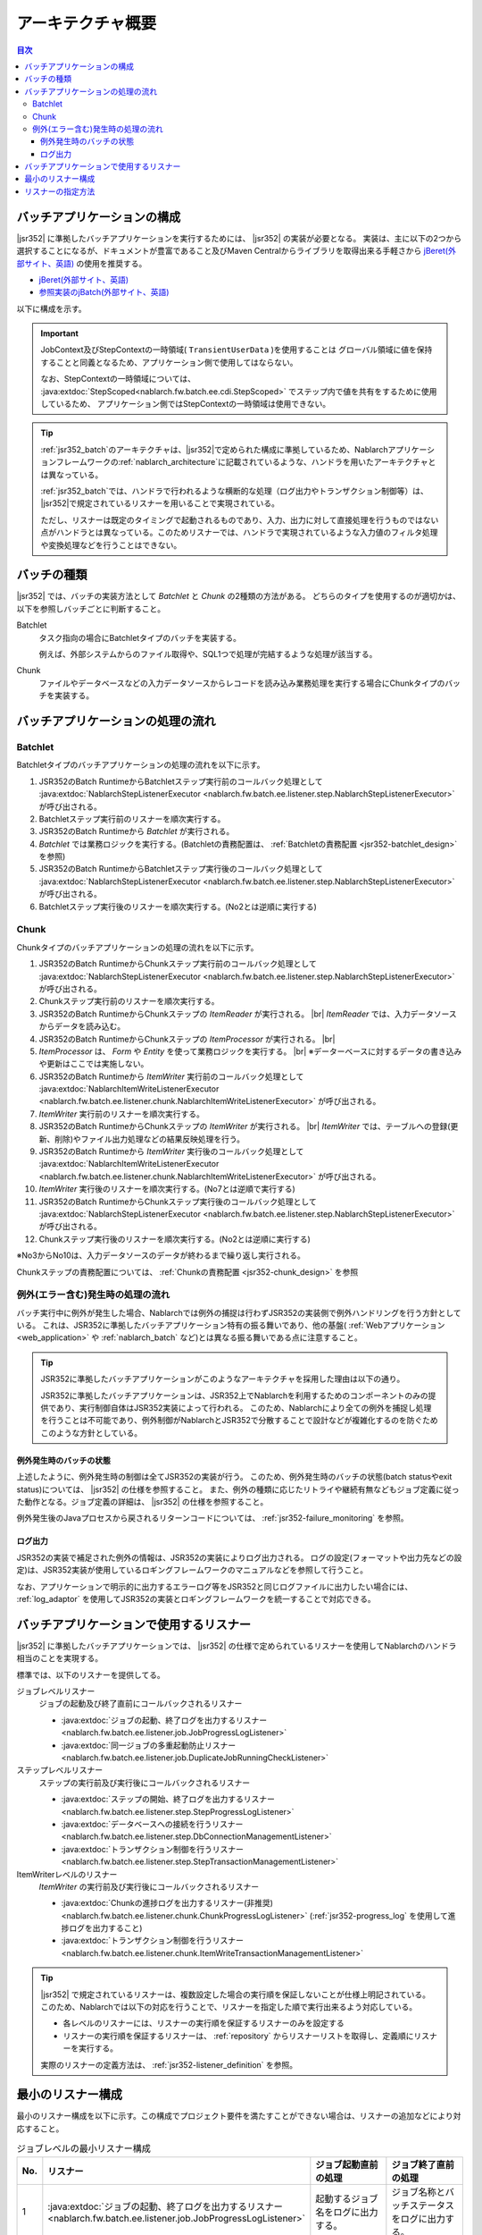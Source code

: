 .. _jsr352_architecture:

アーキテクチャ概要
==============================
.. contents:: 目次
  :depth: 3
  :local:


バッチアプリケーションの構成
--------------------------------------------------
|jsr352| に準拠したバッチアプリケーションを実行するためには、 |jsr352| の実装が必要となる。
実装は、主に以下の2つから選択することになるが、ドキュメントが豊富であること及びMaven Centralからライブラリを取得出来る手軽さから `jBeret(外部サイト、英語) <https://jberet.gitbooks.io/jberet-user-guide/content/>`_ の使用を推奨する。

* `jBeret(外部サイト、英語) <https://jberet.gitbooks.io/jberet-user-guide/content/>`_
* `参照実装のjBatch(外部サイト、英語) <https://github.com/WASdev/standards.jsr352.jbatch>`_

以下に構成を示す。

.. image:: images/jsr352-configuration-diagram.png
  :scale: 75

.. important::

  JobContext及びStepContextの一時領域( ``TransientUserData`` )を使用することは
  グローバル領域に値を保持することと同義となるため、アプリケーション側で使用してはならない。

  なお、StepContextの一時領域については、 :java:extdoc:`StepScoped<nablarch.fw.batch.ee.cdi.StepScoped>` でステップ内で値を共有をするために使用しているため、
  アプリケーション側ではStepContextの一時領域は使用できない。

.. tip::

  :ref:`jsr352_batch`\のアーキテクチャは、\ |jsr352|\ で定められた構成に準拠しているため、\
  Nablarchアプリケーションフレームワークの\ :ref:`nablarch_architecture`\ に記載されているような、\
  ハンドラを用いたアーキテクチャとは異なっている。

  :ref:`jsr352_batch`\ では、ハンドラで行われるような横断的な処理（ログ出力やトランザクション制御等）は、
  |jsr352|\ で規定されているリスナーを用いることで実現されている。

  ただし、リスナーは既定のタイミングで起動されるものであり、入力、出力に対して直接処理を行うものではない点がハンドラとは異なっている。\
  このためリスナーでは、ハンドラで実現されているような入力値のフィルタ処理や変換処理などを行うことはできない。


.. _jsr352-batch_type:

バッチの種類
--------------------------------------------------
|jsr352| では、バッチの実装方法として `Batchlet` と `Chunk` の2種類の方法がある。
どちらのタイプを使用するのが適切かは、以下を参照しバッチごとに判断すること。

.. _jsr352-batch_type_batchlet:

Batchlet
  タスク指向の場合にBatchletタイプのバッチを実装する。

  例えば、外部システムからのファイル取得や、SQL1つで処理が完結するような処理が該当する。

.. _jsr352-batch_type_chunk:

Chunk
  ファイルやデータベースなどの入力データソースからレコードを読み込み業務処理を実行する場合にChunkタイプのバッチを実装する。

バッチアプリケーションの処理の流れ
--------------------------------------------------

.. _jsr352-batch_flow_batchlet:

Batchlet
~~~~~~~~~~~~~~~~~~~~~~~~~~~~~~~~~~~~~~~~~~~~~~~~~~
Batchletタイプのバッチアプリケーションの処理の流れを以下に示す。

.. image:: images/batchlet-flow.png
  :scale: 75

1. JSR352のBatch RuntimeからBatchletステップ実行前のコールバック処理として :java:extdoc:`NablarchStepListenerExecutor <nablarch.fw.batch.ee.listener.step.NablarchStepListenerExecutor>` が呼び出される。
2. Batchletステップ実行前のリスナーを順次実行する。
3. JSR352のBatch Runtimeから `Batchlet` が実行される。
4. `Batchlet` では業務ロジックを実行する。(Batchletの責務配置は、 :ref:`Batchletの責務配置 <jsr352-batchlet_design>` を参照)
5. JSR352のBatch RuntimeからBatchletステップ実行後のコールバック処理として :java:extdoc:`NablarchStepListenerExecutor <nablarch.fw.batch.ee.listener.step.NablarchStepListenerExecutor>` が呼び出される。
6. Batchletステップ実行後のリスナーを順次実行する。(No2とは逆順に実行する)

.. _jsr352-batch_flow_chunk:

Chunk
~~~~~~~~~~~~~~~~~~~~~~~~~~~~~~~~~~~~~~~~~~~~~~~~~~
Chunkタイプのバッチアプリケーションの処理の流れを以下に示す。

.. image:: images/chunk-flow.png
  :scale: 75

1. JSR352のBatch RuntimeからChunkステップ実行前のコールバック処理として :java:extdoc:`NablarchStepListenerExecutor <nablarch.fw.batch.ee.listener.step.NablarchStepListenerExecutor>` が呼び出される。

2. Chunkステップ実行前のリスナーを順次実行する。

3. JSR352のBatch RuntimeからChunkステップの `ItemReader` が実行される。 |br|
   `ItemReader` では、入力データソースからデータを読み込む。

4. JSR352のBatch RuntimeからChunkステップの `ItemProcessor` が実行される。 |br|

5. `ItemProcessor` は、 `Form` や `Entity` を使って業務ロジックを実行する。 |br|
   ※データーベースに対するデータの書き込みや更新はここでは実施しない。

6. JSR352のBatch Runtimeから `ItemWriter` 実行前のコールバック処理として :java:extdoc:`NablarchItemWriteListenerExecutor <nablarch.fw.batch.ee.listener.chunk.NablarchItemWriteListenerExecutor>` が呼び出される。

7. `ItemWriter` 実行前のリスナーを順次実行する。

8. JSR352のBatch RuntimeからChunkステップの `ItemWriter` が実行される。 |br|
   `ItemWriter` では、テーブルへの登録(更新、削除)やファイル出力処理などの結果反映処理を行う。

9. JSR352のBatch Runtimeから `ItemWriter` 実行後のコールバック処理として :java:extdoc:`NablarchItemWriteListenerExecutor <nablarch.fw.batch.ee.listener.chunk.NablarchItemWriteListenerExecutor>` が呼び出される。

10. `ItemWriter` 実行後のリスナーを順次実行する。(No7とは逆順で実行する)

11. JSR352のBatch RuntimeからChunkステップ実行後のコールバック処理として :java:extdoc:`NablarchStepListenerExecutor <nablarch.fw.batch.ee.listener.step.NablarchStepListenerExecutor>` が呼び出される。

12. Chunkステップ実行後のリスナーを順次実行する。(No2とは逆順に実行する)

※No3からNo10は、入力データソースのデータが終わるまで繰り返し実行される。

Chunkステップの責務配置については、 :ref:`Chunkの責務配置 <jsr352-chunk_design>` を参照

.. _jsr352-batch_error_flow:

例外(エラー含む)発生時の処理の流れ
~~~~~~~~~~~~~~~~~~~~~~~~~~~~~~~~~~~~~~~~~~~~~~~~~~
バッチ実行中に例外が発生した場合、Nablarchでは例外の捕捉は行わずJSR352の実装側で例外ハンドリングを行う方針としている。
これは、JSR352に準拠したバッチアプリケーション特有の振る舞いであり、他の基盤( :ref:`Webアプリケーション <web_application>` や :ref:`nablarch_batch` など)とは異なる振る舞いである点に注意すること。

.. tip:: 

  JSR352に準拠したバッチアプリケーションがこのようなアーキテクチャを採用した理由は以下の通り。

  JSR352に準拠したバッチアプリケーションは、JSR352上でNablarchを利用するためのコンポーネントのみの提供であり、実行制御自体はJSR352実装によって行われる。
  このため、Nablarchにより全ての例外を捕捉し処理を行うことは不可能であり、例外制御がNablarchとJSR352で分散することで設計などが複雑化するのを防ぐためこのような方針としている。
  
例外発生時のバッチの状態
```````````````````````````````````````````````
上述したように、例外発生時の制御は全てJSR352の実装が行う。
このため、例外発生時のバッチの状態(batch statusやexit status)については、 |jsr352| の仕様を参照すること。
また、例外の種類に応じたリトライや継続有無などもジョブ定義に従った動作となる。ジョブ定義の詳細は、 |jsr352| の仕様を参照すること。

例外発生後のJavaプロセスから戻されるリターンコードについては、 :ref:`jsr352-failure_monitoring` を参照。

ログ出力
``````````````````````````````````````````````````
JSR352の実装で補足された例外の情報は、JSR352の実装によりログ出力される。
ログの設定(フォーマットや出力先などの設定)は、JSR352実装が使用しているロギングフレームワークのマニュアルなどを参照して行うこと。

なお、アプリケーションで明示的に出力するエラーログ等をJSR352と同じログファイルに出力したい場合には、
:ref:`log_adaptor` を使用してJSR352の実装とロギングフレームワークを統一することで対応できる。

.. _jsr352-listener:

バッチアプリケーションで使用するリスナー
--------------------------------------------------
|jsr352| に準拠したバッチアプリケーションでは、 |jsr352| の仕様で定められているリスナーを使用してNablarchのハンドラ相当のことを実現する。

標準では、以下のリスナーを提供してる。

ジョブレベルリスナー
  ジョブの起動及び終了直前にコールバックされるリスナー

  * :java:extdoc:`ジョブの起動、終了ログを出力するリスナー <nablarch.fw.batch.ee.listener.job.JobProgressLogListener>`
  * :java:extdoc:`同一ジョブの多重起動防止リスナー <nablarch.fw.batch.ee.listener.job.DuplicateJobRunningCheckListener>`

ステップレベルリスナー
  ステップの実行前及び実行後にコールバックされるリスナー

  * :java:extdoc:`ステップの開始、終了ログを出力するリスナー <nablarch.fw.batch.ee.listener.step.StepProgressLogListener>`
  * :java:extdoc:`データベースへの接続を行うリスナー <nablarch.fw.batch.ee.listener.step.DbConnectionManagementListener>`
  * :java:extdoc:`トランザクション制御を行うリスナー <nablarch.fw.batch.ee.listener.step.StepTransactionManagementListener>`

ItemWriterレベルのリスナー
  `ItemWriter` の実行前及び実行後にコールバックされるリスナー

  * :java:extdoc:`Chunkの進捗ログを出力するリスナー(非推奨) <nablarch.fw.batch.ee.listener.chunk.ChunkProgressLogListener>`
    (:ref:`jsr352-progress_log` を使用して進捗ログを出力すること)
    
  * :java:extdoc:`トランザクション制御を行うリスナー <nablarch.fw.batch.ee.listener.chunk.ItemWriteTransactionManagementListener>`

.. tip::
  |jsr352| で規定されているリスナーは、複数設定した場合の実行順を保証しないことが仕様上明記されている。
  このため、Nablarchでは以下の対応を行うことで、リスナーを指定した順で実行出来るよう対応している。

  * 各レベルのリスナーには、リスナーの実行順を保証するリスナーのみを設定する
  * リスナーの実行順を保証するリスナーは、 :ref:`repository` からリスナーリストを取得し、定義順にリスナーを実行する。

  実際のリスナーの定義方法は、 :ref:`jsr352-listener_definition` を参照。

最小のリスナー構成
--------------------------------------------------
最小のリスナー構成を以下に示す。この構成でプロジェクト要件を満たすことができない場合は、リスナーの追加などにより対応すること。

.. list-table:: ジョブレベルの最小リスナー構成
  :header-rows: 1
  :class: white-space-normal
  :widths: 5 35 30 30

  * - No.
    - リスナー
    - ジョブ起動直前の処理
    - ジョブ終了直前の処理

  * - 1
    - :java:extdoc:`ジョブの起動、終了ログを出力するリスナー <nablarch.fw.batch.ee.listener.job.JobProgressLogListener>`
    - 起動するジョブ名をログに出力する。
    - ジョブ名称とバッチステータスをログに出力する。

.. list-table:: ステップレベルの最小リスナー構成
  :header-rows: 1
  :class: white-space-normal
  :widths: 5 35 30 30

  * - No.
    - リスナー
    - ステップ実行前の処理
    - ステップ実行後の処理

  * - 1
    - :java:extdoc:`ステップの開始、終了ログを出力するリスナー <nablarch.fw.batch.ee.listener.step.StepProgressLogListener>`
    - 実行するステップ名称をログに出力する。
    - ステップ名称とステップステータスをログに出力する。

  * - 2
    - :java:extdoc:`データベースへの接続を行うリスナー <nablarch.fw.batch.ee.listener.step.DbConnectionManagementListener>`
    - DB接続を取得する。
    - DB接続を解放する。

  * - 3
    - :java:extdoc:`トランザクション制御を行うリスナー <nablarch.fw.batch.ee.listener.step.StepTransactionManagementListener>`
    - トランザクションを開始する。
    - トランザクションを終了(commit or rollback)する。

.. list-table:: `ItemWriter` レベルの最小リスナー構成
  :header-rows: 1
  :class: white-space-normal
  :widths: 5 35 30 30

  * - No.
    - リスナー
    - `ItemWriter` 実行前の処理
    - `ItemWriter` 実行後の処理

  * - 1
    - :java:extdoc:`トランザクション制御を行うリスナー <nablarch.fw.batch.ee.listener.chunk.ItemWriteTransactionManagementListener>` [#chunk_tran]_
    - 
    - トランザクションを終了(commit or rollback)する。

.. [#chunk_tran] `ItemWriter` レベルのリスナーで行うトランザクション制御は、ステップレベルで開始されたトランザクションに対して行う。

.. _jsr352-listener_definition:

リスナーの指定方法
--------------------------------------------------
各レベルに対してリスナーリストを定義する方法について説明する。

リスナーリストを定義するには、以下の手順が必要になる。

1.  |jsr352| で規定されているジョブ定義を表すxmlファイルに、リスナーの実行順を保証するリスナーを設定する。
2. コンポーネント設定ファイルにリスナーリストの設定をする。

ジョブ定義ファイルへの設定
  .. code-block:: xml

    <job id="chunk-integration-test" xmlns="http://xmlns.jcp.org/xml/ns/javaee" version="1.0">
      <listeners>
        <!-- ジョブレベルのリスナー -->
        <listener ref="nablarchJobListenerExecutor" />
      </listeners>

      <step id="myStep">
        <listeners>
          <!-- ステップレベルのリスナー -->
          <listener ref="nablarchStepListenerExecutor" />
          <!-- ItemWriterレベルのリスナー -->
          <listener ref="nablarchItemWriteListenerExecutor" />
        </listeners>

        <chunk item-count="10">
          <reader ref="stringReader">
            <properties>
              <property name="max" value="25" />
            </properties>
          </reader>
          <processor ref="createEntityProcessor" />
          <writer ref="batchOutputWriter" />
        </chunk>
      </step>
    </job>

コンポーネント設定ファイルへの設定
  .. code-block:: xml

      <!-- デフォルトのジョブレベルのリスナーリスト -->
      <list name="jobListeners">
        <component class="nablarch.fw.batch.ee.listener.job.JobProgressLogListener" />
        <component class="nablarch.fw.batch.ee.listener.job.DuplicateJobRunningCheckListener">
          <property name="duplicateProcessChecker" ref="duplicateProcessChecker" />
        </component>
      </list>

      <!-- デフォルトのステップレベルのリスナーリスト -->
      <list name="stepListeners">
        <component class="nablarch.fw.batch.ee.listener.step.StepProgressLogListener" />
        <component class="nablarch.fw.batch.ee.listener.step.DbConnectionManagementListener">
          <property name="dbConnectionManagementHandler">
            <component class="nablarch.common.handler.DbConnectionManagementHandler" />
          </property>
        </component>
        <component class="nablarch.fw.batch.ee.listener.step.StepTransactionManagementListener" />
      </list>

      <!-- デフォルトのItemWriterレベルのリスナーリスト -->
      <list name="itemWriteListeners">
        <component 
            class="nablarch.fw.batch.ee.listener.chunk.ChunkProgressLogListener" />
        <component 
            class="nablarch.fw.batch.ee.listener.chunk.ItemWriteTransactionManagementListener" />
      </list>

      <!-- デフォルトのジョブレベルのリスナーリストの上書き -->
      <list name="sample-job.jobListeners">
        <component class="nablarch.fw.batch.ee.listener.job.JobProgressLogListener" />
      </list>

      <!-- デフォルトのステップレベルのリスナーリストの上書き -->
      <!-- 本設定は「sample-step」ステップの実行時に適用される -->
      <list name="sample-job.sample-step.stepListeners">
        <component class="nablarch.fw.batch.ee.listener.step.StepProgressLogListener" />
      </list>
      
ポイント
  * デフォルトのジョブレベルのリスナーリストのコンポーネント名は、 ``jobListeners`` とする。
  * デフォルトのステップレベルのリスナーリストのコンポーネント名は、 ``stepListeners`` とする。
  * デフォルトのItemWriterレベルのリスナーリストのコンポーネント名は、 ``itemWriteListeners`` とする。
  * デフォルトのリスナーリスト定義を上書きする場合は、コンポーネント名を「ジョブ名称 + "." + 上書き対象のコンポーネント名」とする。 |br|
    例えば、「sample-job」でジョブレベルの定義を上書きする場合は、コンポーネント名を ``sample-job.jobListeners`` としてリスナーリストを定義する。
  * 特定のステップでデフォルトのリスナーリスト定義を上書きする場合は、コンポーネント名を「ジョブ名称 + "." + ステップ名称 + "." + 上書き対象のコンポーネント名」とする。 |br|
    例えば、「sample-job」で定義されている「sample-step」で、デフォルトのステップレベルのリスナーリスト定義を上書きする場合は、コンポーネント名を ``sample-job.sample-step.stepListeners`` としてリスナーリストを定義する。
  * 特定のステップで上書き出来るリスナーリストは、ステップレベルとItemWriterレベルのリスナーリストのみである。
    
.. |jsr352| raw:: html

  <a href="https://jcp.org/en/jsr/detail?id=352" target="_blank">JSR352(外部サイト、英語)</a>

.. |br| raw:: html

  <br />
